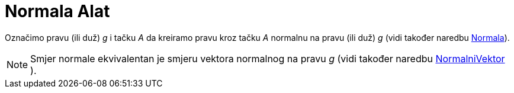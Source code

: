 = Normala Alat
:page-en: tools/Perpendicular_Line
ifdef::env-github[:imagesdir: /bs/modules/ROOT/assets/images]

Označimo pravu (ili duž) _g_ i tačku _A_ da kreiramo pravu kroz tačku _A_ normalnu na pravu (ili duž) _g_ (vidi također
naredbu xref:/Normala_Naredba.adoc[Normala]).

[NOTE]
====

Smjer normale ekvivalentan je smjeru vektora normalnog na pravu _g_ (vidi također naredbu
xref:/NormalniVektor_Naredba.adoc[NormalniVektor] ).

====
